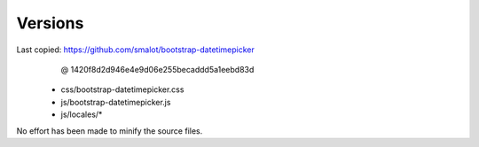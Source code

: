 
Versions
--------

Last copied: https://github.com/smalot/bootstrap-datetimepicker
             @ 1420f8d2d946e4e9d06e255becaddd5a1eebd83d

  - css/bootstrap-datetimepicker.css
  - js/bootstrap-datetimepicker.js
  - js/locales/*

No effort has been made to minify the source files.
